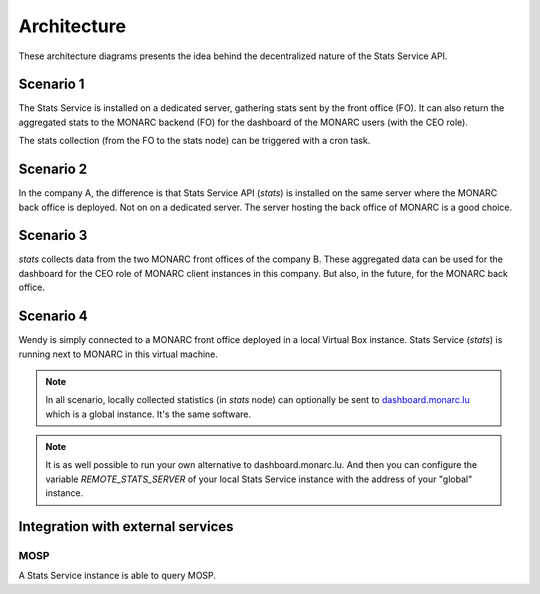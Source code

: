 Architecture
============

These architecture diagrams presents the idea behind the decentralized nature
of the Stats Service API.


Scenario 1
----------

.. image:: _static/architecture-stats-scenario1.png
   :alt: Stats Service API interaction with MONARC

The Stats Service is installed on a dedicated server, gathering stats sent by the
front office (FO). It can also return the aggregated stats to the MONARC backend (FO)
for the dashboard of the MONARC users (with the CEO role).

The stats collection (from the FO to the stats node) can be triggered with a cron
task.

Scenario 2
----------

.. image:: _static/architecture-stats-scenario2.png
   :alt: Stats Service API interaction with MONARC

In the company A, the difference is that Stats Service API (*stats*) is
installed on the same server where the MONARC back office is deployed. Not on
on a dedicated server. The server hosting the back office of MONARC is a good choice.



Scenario 3
----------

.. image:: _static/architecture-stats-scenario3.png
   :alt: Stats Service API interaction with MONARC

*stats* collects data from the two MONARC front offices of the company B.
These aggregated data can be used for the dashboard for the CEO role of MONARC
client instances in this company. But also, in the future, for the MONARC back office.

     
Scenario 4
----------

.. image:: _static/architecture-stats-scenario4.png
   :alt: Stats Service API interaction with MONARC

Wendy is simply connected to a MONARC front office deployed in a local
Virtual Box instance. Stats Service (*stats*) is running next to MONARC in this virtual
machine.



.. note::

    In all scenario, locally collected statistics (in *stats* node)
    can optionally be sent to `dashboard.monarc.lu <https://dashboard.monarc.lu>`_ which is
    a global instance. It's the same software.


.. note::

    It is as well possible to run your own alternative to dashboard.monarc.lu. And then
    you can configure the variable *REMOTE_STATS_SERVER* of your local Stats Service
    instance with the address of your "global" instance.


Integration with external services
----------------------------------

MOSP
````

A Stats Service instance is able to query MOSP.
